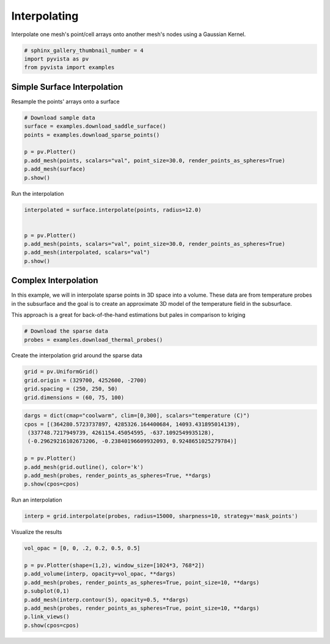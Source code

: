 
.. DO NOT EDIT.
.. THIS FILE WAS AUTOMATICALLY GENERATED BY SPHINX-GALLERY.
.. TO MAKE CHANGES, EDIT THE SOURCE PYTHON FILE:
.. "examples/01-filter/interpolate.py"
.. LINE NUMBERS ARE GIVEN BELOW.

.. only:: html

    .. note::
        :class: sphx-glr-download-link-note

        Click :ref:`here <sphx_glr_download_examples_01-filter_interpolate.py>`
        to download the full example code

.. rst-class:: sphx-glr-example-title

.. _sphx_glr_examples_01-filter_interpolate.py:


.. _interpolate_example:

Interpolating
~~~~~~~~~~~~~

Interpolate one mesh's point/cell arrays onto another mesh's nodes using a
Gaussian Kernel.

.. GENERATED FROM PYTHON SOURCE LINES 10-14

.. code-block:: default

    # sphinx_gallery_thumbnail_number = 4
    import pyvista as pv
    from pyvista import examples








.. GENERATED FROM PYTHON SOURCE LINES 15-18

Simple Surface Interpolation
++++++++++++++++++++++++++++
Resample the points' arrays onto a surface

.. GENERATED FROM PYTHON SOURCE LINES 18-28

.. code-block:: default


    # Download sample data
    surface = examples.download_saddle_surface()
    points = examples.download_sparse_points()

    p = pv.Plotter()
    p.add_mesh(points, scalars="val", point_size=30.0, render_points_as_spheres=True)
    p.add_mesh(surface)
    p.show()




.. image-sg:: /examples/01-filter/images/sphx_glr_interpolate_001.png
   :alt: interpolate
   :srcset: /examples/01-filter/images/sphx_glr_interpolate_001.png
   :class: sphx-glr-single-img





.. GENERATED FROM PYTHON SOURCE LINES 29-30

Run the interpolation

.. GENERATED FROM PYTHON SOURCE LINES 30-40

.. code-block:: default


    interpolated = surface.interpolate(points, radius=12.0)


    p = pv.Plotter()
    p.add_mesh(points, scalars="val", point_size=30.0, render_points_as_spheres=True)
    p.add_mesh(interpolated, scalars="val")
    p.show()





.. image-sg:: /examples/01-filter/images/sphx_glr_interpolate_002.png
   :alt: interpolate
   :srcset: /examples/01-filter/images/sphx_glr_interpolate_002.png
   :class: sphx-glr-single-img





.. GENERATED FROM PYTHON SOURCE LINES 41-50

Complex Interpolation
+++++++++++++++++++++
In this example, we will in interpolate sparse points in 3D space into a
volume. These data are from temperature probes in the subsurface and the goal
is to create an approximate 3D model of the temperature field in the
subsurface.

This approach is a great for back-of-the-hand estimations but pales in
comparison to kriging

.. GENERATED FROM PYTHON SOURCE LINES 50-54

.. code-block:: default


    # Download the sparse data
    probes = examples.download_thermal_probes()








.. GENERATED FROM PYTHON SOURCE LINES 55-56

Create the interpolation grid around the sparse data

.. GENERATED FROM PYTHON SOURCE LINES 56-61

.. code-block:: default

    grid = pv.UniformGrid()
    grid.origin = (329700, 4252600, -2700)
    grid.spacing = (250, 250, 50)
    grid.dimensions = (60, 75, 100)








.. GENERATED FROM PYTHON SOURCE LINES 62-73

.. code-block:: default

    dargs = dict(cmap="coolwarm", clim=[0,300], scalars="temperature (C)")
    cpos = [(364280.5723737897, 4285326.164400684, 14093.431895014139),
     (337748.7217949739, 4261154.45054595, -637.1092549935128),
     (-0.29629216102673206, -0.23840196609932093, 0.9248651025279784)]

    p = pv.Plotter()
    p.add_mesh(grid.outline(), color='k')
    p.add_mesh(probes, render_points_as_spheres=True, **dargs)
    p.show(cpos=cpos)





.. image-sg:: /examples/01-filter/images/sphx_glr_interpolate_003.png
   :alt: interpolate
   :srcset: /examples/01-filter/images/sphx_glr_interpolate_003.png
   :class: sphx-glr-single-img





.. GENERATED FROM PYTHON SOURCE LINES 74-75

Run an interpolation

.. GENERATED FROM PYTHON SOURCE LINES 75-77

.. code-block:: default

    interp = grid.interpolate(probes, radius=15000, sharpness=10, strategy='mask_points')








.. GENERATED FROM PYTHON SOURCE LINES 78-79

Visualize the results

.. GENERATED FROM PYTHON SOURCE LINES 79-89

.. code-block:: default

    vol_opac = [0, 0, .2, 0.2, 0.5, 0.5]

    p = pv.Plotter(shape=(1,2), window_size=[1024*3, 768*2])
    p.add_volume(interp, opacity=vol_opac, **dargs)
    p.add_mesh(probes, render_points_as_spheres=True, point_size=10, **dargs)
    p.subplot(0,1)
    p.add_mesh(interp.contour(5), opacity=0.5, **dargs)
    p.add_mesh(probes, render_points_as_spheres=True, point_size=10, **dargs)
    p.link_views()
    p.show(cpos=cpos)



.. image-sg:: /examples/01-filter/images/sphx_glr_interpolate_004.png
   :alt: interpolate
   :srcset: /examples/01-filter/images/sphx_glr_interpolate_004.png
   :class: sphx-glr-single-img






.. rst-class:: sphx-glr-timing

   **Total running time of the script:** ( 0 minutes  13.859 seconds)


.. _sphx_glr_download_examples_01-filter_interpolate.py:


.. only :: html

 .. container:: sphx-glr-footer
    :class: sphx-glr-footer-example



  .. container:: sphx-glr-download sphx-glr-download-python

     :download:`Download Python source code: interpolate.py <interpolate.py>`



  .. container:: sphx-glr-download sphx-glr-download-jupyter

     :download:`Download Jupyter notebook: interpolate.ipynb <interpolate.ipynb>`


.. only:: html

 .. rst-class:: sphx-glr-signature

    `Gallery generated by Sphinx-Gallery <https://sphinx-gallery.github.io>`_

